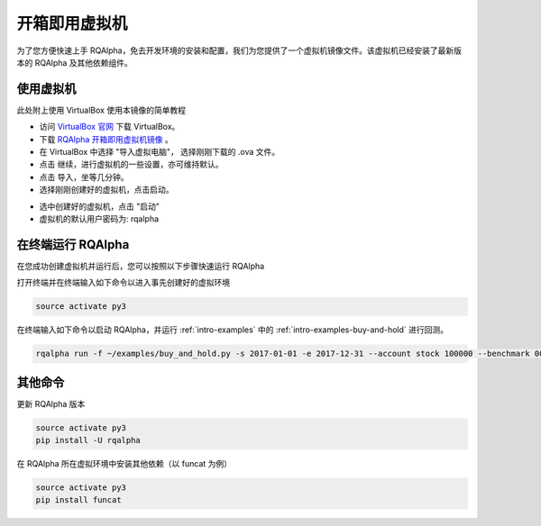 .. _intro-virtual-machine:

========================================
开箱即用虚拟机
========================================

为了您方便快速上手 RQAlpha，免去开发环境的安装和配置，我们为您提供了一个虚拟机镜像文件。该虚拟机已经安装了最新版本的 RQAlpha 及其他依赖组件。

使用虚拟机
------------------------------------------------------

此处附上使用 VirtualBox 使用本镜像的简单教程

*   访问 `VirtualBox 官网`_ 下载 VirtualBox。

*   下载 `RQAlpha 开箱即用虚拟机镜像`_ 。

*   在 VirtualBox 中选择 "导入虚拟电脑"， 选择刚刚下载的 .ova 文件。

*   点击 继续，进行虚拟机的一些设置，亦可维持默认。

*   点击 导入，坐等几分钟。

*   选择刚刚创建好的虚拟机，点击启动。

.. image:: https://raw.githubusercontent.com/ricequant/rq-resource/master/rqalpha/virtualBox_1.png

*   选中创建好的虚拟机，点击 "启动"

*   虚拟机的默认用户密码为: rqalpha

.. _VirtualBox 官网: https://www.virtualbox.org/wiki/Downloads

.. _RQAlpha 开箱即用虚拟机镜像: https://pan.baidu.com/s/1htvAEmK


在终端运行 RQAlpha
------------------------------------------------------


在您成功创建虚拟机并运行后，您可以按照以下步骤快速运行 RQAlpha

打开终端并在终端输入如下命令以进入事先创建好的虚拟环境

..  code-block:: bash

    source activate py3

在终端输入如下命令以启动 RQAlpha，并运行 :ref:`intro-examples` 中的 :ref:`intro-examples-buy-and-hold` 进行回测。

.. code-block:: bash

    rqalpha run -f ~/examples/buy_and_hold.py -s 2017-01-01 -e 2017-12-31 --account stock 100000 --benchmark 000300.XSHG --plot


其他命令
------------------------------------------------------

更新 RQAlpha 版本

.. code-block:: bash

    source activate py3
    pip install -U rqalpha

在 RQAlpha 所在虚拟环境中安装其他依赖（以 funcat 为例）

.. code-block:: bash

    source activate py3
    pip install funcat

